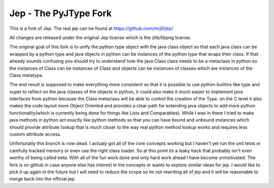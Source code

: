 Jep - The PyJType Fork
=====================

This is a fork of Jep. The real jep can be found at 
https://github.com/mrj0/jep/

All changes are released under the original Jep license which is the
zlib/libpng license.

The original goal of this fork is to unify the python type object with the
java class object so that each java class can be wrapped by a python type and
java objects in python can be instances of the python type that wraps their
class. If that already sounds confusing you should try to understand how the 
java Class class needs to be a metaclass in python so the instances of Class
can be instances of Class and objects can be instances of classes which are 
instances of the Class metatype.

The end result is supposed to make everything more consistent so that it is
possible to use python builtins like type and super to reflect on the java
classes of the objects in python, it could also make it much easier to
implement java interfaces from python because the Class metaclass will be able
to control the creation of the Type. on the C level it also makes the code
layout more Object Oriented and provides a clear path for extending java
objects to add more python functionality(which is currently being done for
things like Lists and Comparables). While I was in there I tried to make java
methods in python act exactly like python methods so that you can have bound
and unbound instances which should provide attribute lookup that is much closer
to the way real python method lookup works and requires less custom attribute
access.

Unfortunatly this branch is now dead. I actualy got all of the core concepts
working but I haven't yet run the unit tests or carefully tracked memory or
even use the right class loader. So at this point its a leaky hack that
probably isn't even worthy of being called beta. With all of the fun work done
and only hard work ahead I have become unmotivated. The fork is on github in
case anyone else has interest in the concepts or wants to explore similar
ideas for jep. I would like to pick it up again in the future but I will need
to reduce the scope so Im not rewriting all of jep and it will be reasonable to
merge back into the official jep.


